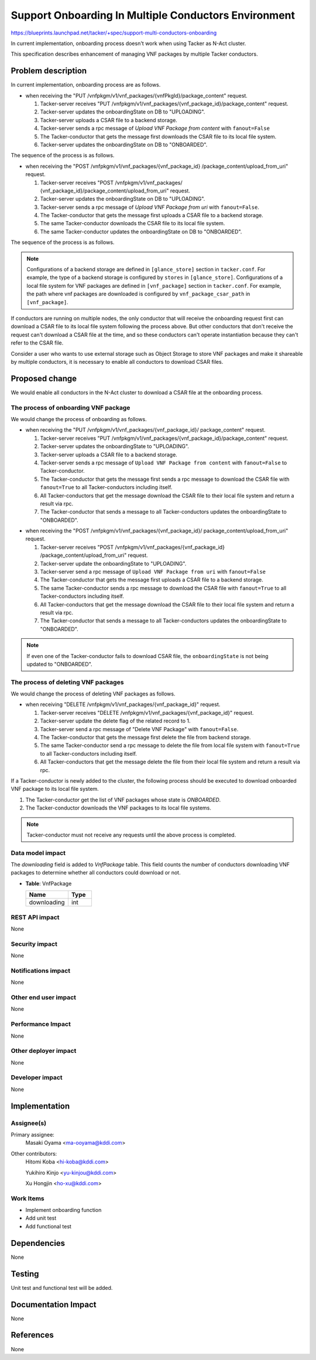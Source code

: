 =====================================================
Support Onboarding In Multiple Conductors Environment
=====================================================

https://blueprints.launchpad.net/tacker/+spec/support-multi-conductors-onboarding

In current implementation,
onboarding process doesn't work when using Tacker as N-Act cluster.

This specification describes enhancement of managing VNF packages
by multiple Tacker conductors.


Problem description
===================

In current implementation, onboarding process are as follows.

- when receiving the
  "PUT /vnfpkgm/v1/vnf_packages/{vnfPkgId}/package_content" request.

  #. Tacker-server receives
     "PUT /vnfpkgm/v1/vnf_packages/{vnf_package_id}/package_content" request.

  #. Tacker-server updates the onboardingState on DB to "UPLOADING".

  #. Tacker-server uploads a CSAR file to a backend storage.

  #. Tacker-server sends a rpc message of
     `Upload VNF Package from content` with ``fanout=False``

  #. The Tacker-conductor that gets the message first downloads
     the CSAR file to its local file system.

  #. Tacker-server updates the onboardingState on DB to "ONBOARDED".

The sequence of the process is as follows.

.. image:: ./support-multi-conductors-onboarding/01.png

- when receiving the "POST /vnfpkgm/v1/vnf_packages/{vnf_package_id}
  /package_content/upload_from_uri" request.

  #. Tacker-server receives "POST /vnfpkgm/v1/vnf_packages/
     {vnf_package_id}/package_content/upload_from_uri" request.

  #. Tacker-server updates the onboardingState on DB to "UPLOADING".

  #. Tacker-server sends a rpc message of
     `Upload VNF Package from uri` with ``fanout=False``.

  #. The Tacker-conductor that gets the message first
     uploads a CSAR file to a backend storage.

  #. The same Tacker-conductor downloads the CSAR file
     to its local file system.

  #. The same Tacker-conductor updates
     the onboardingState on DB to "ONBOARDED".

The sequence of the process is as follows.

.. image:: ./support-multi-conductors-onboarding/02.png

.. note:: Configurations of a backend storage are defined in
          ``[glance_store]`` section in ``tacker.conf``.
          For example, the type of a backend storage is configured by
          ``stores`` in ``[glance_store]``.
          Configurations of a local file system for VNF packages are defined
          in  ``[vnf_package]`` section in ``tacker.conf``.
          For example, the path where vnf packages are downloaded
          is configured by ``vnf_package_csar_path`` in ``[vnf_package]``.

If conductors are running on multiple nodes,
the only conductor that will receive the onboarding request first
can download a CSAR file to its local file system
following the process above.
But other conductors that don't receive the request
can't download a CSAR file at the time,
and so these conductors can't operate instantiation
because they can't refer to the CSAR file.

Consider a user who wants to use external storage
such as Object Storage to store VNF packages
and make it shareable by multiple conductors,
it is necessary to enable all conductors to download CSAR files.

Proposed change
===============

We would enable all conductors in the N-Act cluster
to download a CSAR file at the onboarding process.

The process of onboarding VNF package
-------------------------------------

We would change the process of onboarding as follows.

- when receiving the "PUT /vnfpkgm/v1/vnf_packages/{vnf_package_id}/
  package_content" request.

  #. Tacker-server receives
     "PUT /vnfpkgm/v1/vnf_packages/{vnf_package_id}/package_content" request.

  #. Tacker-server updates the onboardingState to "UPLOADING".

  #. Tacker-server uploads a CSAR file to a backend storage.

  #. Tacker-server sends a rpc message of ``Upload VNF Package from content``
     with ``fanout=False`` to Tacker-conductor.

  #. The Tacker-conductor that gets the message first sends a rpc message to
     download the CSAR file with ``fanout=True`` to
     all Tacker-conductors including itself.

  #. All Tacker-conductors that get the message download the CSAR file to
     their local file system and return a result via rpc.

  #. The Tacker-conductor that sends a message to all Tacker-conductors
     updates the onboardingState to "ONBOARDED".

.. image:: ./support-multi-conductors-onboarding/03.png

- when receiving the "POST /vnfpkgm/v1/vnf_packages/{vnf_package_id}/
  package_content/upload_from_uri" request.

  #. Tacker-server receives "POST /vnfpkgm/v1/vnf_packages/{vnf_package_id}
     /package_content/upload_from_uri" request.

  #. Tacker-server update the onboardingState to "UPLOADING".

  #. Tacker-server send a rpc message of
     ``Upload VNF Package from uri`` with ``fanout=False``

  #. The Tacker-conductor that gets the message first
     uploads a CSAR file to a backend storage.

  #. The same Tacker-conductor sends a rpc message to download the CSAR file
     with ``fanout=True`` to all Tacker-conductors including itself.

  #. All Tacker-conductors that get the message download the CSAR file to
     their local file system and return a result via rpc.

  #. The Tacker-conductor that sends a message to all Tacker-conductors
     updates the onboardingState to "ONBOARDED".

.. image:: ./support-multi-conductors-onboarding/04.png

.. note:: If even one of the Tacker-conductor fails to download CSAR file,
          the ``onboardingState`` is not being updated to "ONBOARDED".

The process of deleting VNF packages
------------------------------------

We would change the process of deleting VNF packages as follows.

- when receiving "DELETE /vnfpkgm/v1/vnf_packages/{vnf_package_id}" request.

  #. Tacker-server receives
     "DELETE /vnfpkgm/v1/vnf_packages/{vnf_package_id}" request.

  #. Tacker-server update the delete flag of the related record to 1.

  #. Tacker-server send a rpc message of
     "Delete VNF Package" with ``fanout=False``.

  #. The Tacker-conductor that gets the message first
     delete the file from backend storage.

  #. The same Tacker-conductor send a rpc message to delete the file
     from local file system with ``fanout=True``
     to all Tacker-conductors including itself.

  #. All Tacker-conductors that get the message delete the file from
     their local file system and return a result via rpc.

.. image:: ./support-multi-conductors-onboarding/05.png


If a Tacker-conductor is newly added to the cluster,
the following process should be executed
to download onboarded VNF package to its local file system.

#. The Tacker-conductor get the list of VNF packages
   whose state is `ONBOARDED`.

#. The Tacker-conductor downloads the VNF packages to its local file systems.

.. note:: Tacker-conductor must not receive any requests
          until the above process is completed.

Data model impact
-----------------

The `downloading` field is added to `VnfPackage` table.
This field counts the number of conductors downloading VNF packages
to determine whether all conductors could download or not.

* | **Table**: VnfPackage

  .. list-table::
    :header-rows: 1
    :widths: 18 10

    * - Name
      - Type
    * - downloading
      - int

REST API impact
---------------

None

Security impact
---------------

None

Notifications impact
--------------------

None

Other end user impact
---------------------

None

Performance Impact
------------------

None

Other deployer impact
---------------------

None

Developer impact
----------------
None


Implementation
==============

Assignee(s)
-----------

Primary assignee:
  Masaki Oyama <ma-ooyama@kddi.com>

Other contributors:
  Hitomi Koba <hi-koba@kddi.com>

  Yukihiro Kinjo <yu-kinjou@kddi.com>

  Xu Hongjin <ho-xu@kddi.com>


Work Items
----------
* Implement onboarding function
* Add unit test
* Add functional test

Dependencies
============

None

Testing
=======

Unit test and functional test will be added.

Documentation Impact
====================

None

References
==========

None
